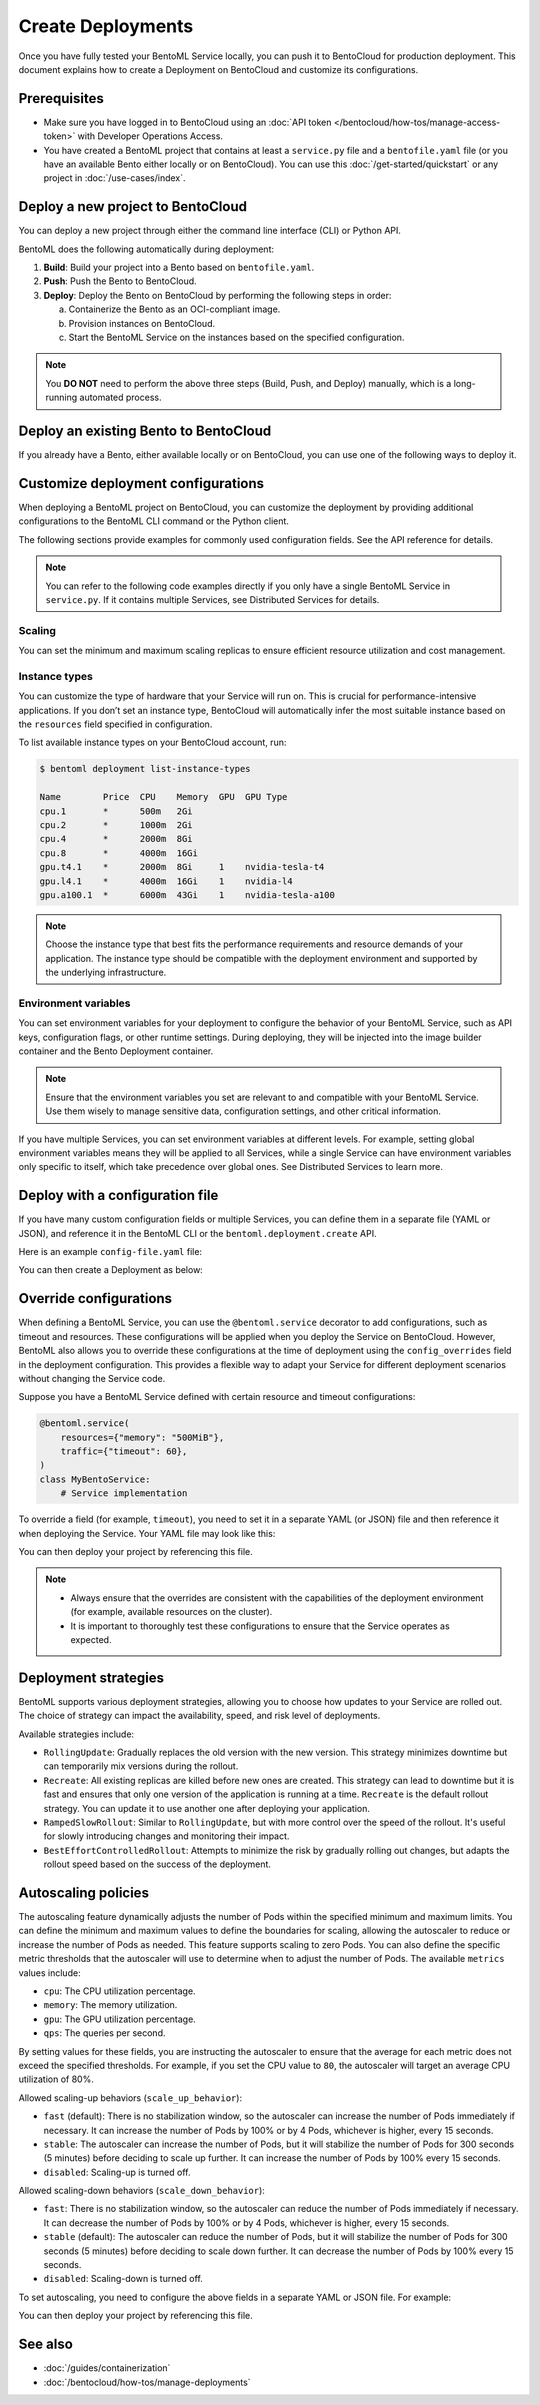 ==================
Create Deployments
==================

Once you have fully tested your BentoML Service locally, you can push it to BentoCloud for production deployment. This document explains how to create a Deployment on BentoCloud and customize its configurations.

Prerequisites
-------------

- Make sure you have logged in to BentoCloud using an :doc:`API token </bentocloud/how-tos/manage-access-token>` with Developer Operations Access.
- You have created a BentoML project that contains at least a ``service.py`` file and a ``bentofile.yaml`` file (or you have an available Bento either locally or on BentoCloud). You can use this :doc:`/get-started/quickstart` or any project in :doc:`/use-cases/index`.

Deploy a new project to BentoCloud
----------------------------------

You can deploy a new project through either the command line interface (CLI) or Python API.

.. tab-set::

    .. tab-item:: BentoML CLI

        In your project directory where the ``bentofile.yaml`` file is stored, run the following command:

        .. code-block:: bash

           bentoml deploy .

    .. tab-item:: Python API

        Specify the path to your BentoML project using the ``bento`` parameter.

        .. code-block:: python

            import bentoml

            bentoml.deployment.create(bento = "./path_to_your_project")

BentoML does the following automatically during deployment:

1. **Build**: Build your project into a Bento based on ``bentofile.yaml``.
2. **Push**: Push the Bento to BentoCloud.
3. **Deploy**: Deploy the Bento on BentoCloud by performing the following steps in order:

   a. Containerize the Bento as an OCI-compliant image.
   b. Provision instances on BentoCloud.
   c. Start the BentoML Service on the instances based on the specified configuration.

.. note::

   You **DO NOT** need to perform the above three steps (Build, Push, and Deploy) manually, which is a long-running automated process.

Deploy an existing Bento to BentoCloud
--------------------------------------

If you already have a Bento, either available locally or on BentoCloud, you can use one of the following ways to deploy it.

.. tab-set::

    .. tab-item:: BentoML CLI

        .. code-block:: bash

            bentoml deploy bento_name:version -n <deployment_name>

    .. tab-item:: Python API

        .. code-block:: python

            import bentoml

            bentoml.deployment.create(bento = "bento_name:version", name = "my_deployment_name")

    .. tab-item:: BentoCloud console

        The BentoCloud console provides a web-based, graphical user interface (UI) that you can use to create and manage your Bento Deployments. When you use the BentoCloud console to deploy a Bento, make sure the Bento is already available on BentoCloud.

Customize deployment configurations
-----------------------------------

When deploying a BentoML project on BentoCloud, you can customize the deployment by providing additional configurations to the BentoML CLI command or the Python client.

The following sections provide examples for commonly used configuration fields. See the API reference for details.

.. note::

   You can refer to the following code examples directly if you only have a single BentoML Service in ``service.py``. If it contains multiple Services, see Distributed Services for details.

Scaling
^^^^^^^

You can set the minimum and maximum scaling replicas to ensure efficient resource utilization and cost management.

.. tab-set::

    .. tab-item:: BentoML CLI

        To specify scaling limits via the BentoML CLI, you can use the ``--scaling-min`` and ``--scaling-max`` options.

        .. code-block:: bash

            bentoml deploy . --scaling-min 1 --scaling-max 2

    .. tab-item:: Python API

        When using the Python API, you can specify the scaling limits as arguments in the ``bentoml.deployment.create`` function.

        .. code-block:: python

            import bentoml

            bentoml.deployment.create(
                bento="./path_to_your_project",
                scaling_min=1,
                scaling_max=3
            )

Instance types
^^^^^^^^^^^^^^

You can customize the type of hardware that your Service will run on. This is crucial for performance-intensive applications. If you don’t set an instance type, BentoCloud will automatically infer the most suitable instance based on the ``resources`` field specified in configuration.

To list available instance types on your BentoCloud account, run:

.. code-block:: bash

    $ bentoml deployment list-instance-types

    Name        Price  CPU    Memory  GPU  GPU Type
    cpu.1       *      500m   2Gi
    cpu.2       *      1000m  2Gi
    cpu.4       *      2000m  8Gi
    cpu.8       *      4000m  16Gi
    gpu.t4.1    *      2000m  8Gi     1    nvidia-tesla-t4
    gpu.l4.1    *      4000m  16Gi    1    nvidia-l4
    gpu.a100.1  *      6000m  43Gi    1    nvidia-tesla-a100

.. tab-set::

    .. tab-item:: BentoML CLI

        To set the instance type via the BentoML CLI, use the ``--instance-type`` option followed by the desired instance type name:

        .. code-block:: bash

            bentoml deploy . --instance-type "gpu.a100.1"

    .. tab-item:: Python API

        When using the Python API, you can specify the instance type directly as an argument in the ``bentoml.deployment.create`` function. Here's an example:

        .. code-block:: python

            import bentoml

            bentoml.deployment.create(
                bento="./path_to_your_project",
                instance_type="gpu.a100.1"  # Specify the instance type name here
            )

.. note::

    Choose the instance type that best fits the performance requirements and resource demands of your application. The instance type should be compatible with the deployment environment and supported by the underlying infrastructure.

Environment variables
^^^^^^^^^^^^^^^^^^^^^

You can set environment variables for your deployment to configure the behavior of your BentoML Service, such as API keys, configuration flags, or other runtime settings. During deploying, they will be injected into the image builder container and the Bento Deployment container.

.. tab-set::

    .. tab-item:: BentoML CLI

        To set environment variables via the BentoML CLI, you can use the ``--env`` option:

        .. code-block:: bash

            bentoml deploy . --env AAA=aaa --env BBB=bbb

    .. tab-item:: Python API

        When using the Python API, environment variables are specified through the ``envs`` parameter, which accepts a list of dictionaries. Each dictionary in the list represents a single environment variable. Here's an example:

        .. code-block:: python

            import bentoml

            bentoml.deployment.create(
                bento="./path_to_your_project",
                envs=[
                    {"name": "AAA", "value": "aaa"},  # First environment variable
                    {"name": "BBB", "value": "bbb"}   # Second environment variable
                ]
            )

.. note::

   Ensure that the environment variables you set are relevant to and compatible with your BentoML Service. Use them wisely to manage sensitive data, configuration settings, and other critical information.

If you have multiple Services, you can set environment variables at different levels. For example, setting global environment variables means they will be applied to all Services, while a single Service can have environment variables only specific to itself, which take precedence over global ones. See Distributed Services to learn more.

Deploy with a configuration file
--------------------------------

If you have many custom configuration fields or multiple Services, you can define them in a separate file (YAML or JSON), and reference it in the BentoML CLI or the ``bentoml.deployment.create`` API.

Here is an example ``config-file.yaml`` file:

.. code-block:: yaml
    :caption: `config-file.yaml`

    name: "my-deployment-name"
    access_authorization: true # Setting it to `true` means you need an API token with Protected Endpoint Access to access the exposed endpoint.
    envs: # Set global environment variables
      - name: AAA
        value: aaa
    services:
        MyBentoService: # Your Service name
          instance_type: "cpu.2" # The instance type name on BentoCloud
          scaling: # Set the max and min replicas for scaling
            min_replicas: 1
            max_replicas: 3
          deployment_strategy: "Recreate"
        # Add another Service below if you have more

You can then create a Deployment as below:

.. tab-set::

    .. tab-item:: BentoML CLI

        .. code-block:: bash

            bentoml deploy . -f config-file.yaml

    .. tab-item:: Python API

        .. code-block:: python

            import bentoml
            bentoml.deployment.create(bento = "./path_to_your_project", config_file="config-file.yaml")

Override configurations
-----------------------

When defining a BentoML Service, you can use the ``@bentoml.service`` decorator to add configurations, such as timeout and resources. These configurations will be applied when you deploy the Service on BentoCloud. However, BentoML also allows you to override these configurations at the time of deployment using the ``config_overrides`` field in the deployment configuration. This provides a flexible way to adapt your Service for different deployment scenarios without changing the Service code.

Suppose you have a BentoML Service defined with certain resource and timeout configurations:

.. code-block:: python

    @bentoml.service(
        resources={"memory": "500MiB"},
        traffic={"timeout": 60},
    )
    class MyBentoService:
        # Service implementation

To override a field (for example, ``timeout``), you need to set it in a separate YAML (or JSON) file and then reference it when deploying the Service. Your YAML file may look like this:

.. code-block:: yaml
    :caption: `config-file.yaml`

    services:
      MyBentoService: # The Service name
        config_overrides:
          traffic:
            timeout: 30 # Change the timeout from 60 seconds to 30 seconds

You can then deploy your project by referencing this file.

.. note::

   - Always ensure that the overrides are consistent with the capabilities of the deployment environment (for example, available resources on the cluster).
   - It is important to thoroughly test these configurations to ensure that the Service operates as expected.

Deployment strategies
---------------------

BentoML supports various deployment strategies, allowing you to choose how updates to your Service are rolled out. The choice of strategy can impact the availability, speed, and risk level of deployments.

Available strategies include:

- ``RollingUpdate``: Gradually replaces the old version with the new version. This strategy minimizes downtime but can temporarily mix versions during the rollout.
- ``Recreate``: All existing replicas are killed before new ones are created. This strategy can lead to downtime but it is fast and ensures that only one version of the application is running at a time. ``Recreate`` is the default rollout strategy. You can update it to use another one after deploying your application.
- ``RampedSlowRollout``: Similar to ``RollingUpdate``, but with more control over the speed of the rollout. It's useful for slowly introducing changes and monitoring their impact.
- ``BestEffortControlledRollout``: Attempts to minimize the risk by gradually rolling out changes, but adapts the rollout speed based on the success of the deployment.

.. tab-set::

    .. tab-item:: BentoML CLI

        To set a deployment strategy via the BentoML CLI, you can use the ``--strategy`` option:

        .. code-block:: bash

            bentoml deploy . --strategy Recreate

    .. tab-item:: Python API

        To set a deployment strategy using the Python API, you can specify it directly as an argument in the ``bentoml.deployment.create`` function. Here's an example:

        .. code-block:: bash

            import bentoml

            bentoml.deployment.create(
                bento="./path_to_your_project",
                strategy="RollingUpdate"  # Specify the deployment strategy here
            )

Autoscaling policies
--------------------

The autoscaling feature dynamically adjusts the number of Pods within the specified minimum and maximum limits. You can define the minimum and maximum values to define the boundaries for scaling, allowing the autoscaler to reduce or increase the number of Pods as needed. This feature supports scaling to zero Pods. You can also define the specific metric thresholds that the autoscaler will use to determine when to adjust the number of Pods. The available ``metrics`` values include:

- ``cpu``: The CPU utilization percentage.
- ``memory``: The memory utilization.
- ``gpu``: The GPU utilization percentage.
- ``qps``: The queries per second.

By setting values for these fields, you are instructing the autoscaler to ensure that the average for each metric does not exceed the specified thresholds. For example, if you set the CPU value to ``80``, the autoscaler will target an average CPU utilization of 80%.

Allowed scaling-up behaviors (``scale_up_behavior``):

- ``fast`` (default): There is no stabilization window, so the autoscaler can increase the number of Pods immediately if necessary. It can increase the number of Pods by 100% or by 4 Pods, whichever is higher, every 15 seconds.
- ``stable``: The autoscaler can increase the number of Pods, but it will stabilize the number of Pods for 300 seconds (5 minutes) before deciding to scale up further. It can increase the number of Pods by 100% every 15 seconds.
- ``disabled``: Scaling-up is turned off.

Allowed scaling-down behaviors (``scale_down_behavior``):

- ``fast``: There is no stabilization window, so the autoscaler can reduce the number of Pods immediately if necessary. It can decrease the number of Pods by 100% or by 4 Pods, whichever is higher, every 15 seconds.
- ``stable`` (default): The autoscaler can reduce the number of Pods, but it will stabilize the number of Pods for 300 seconds (5 minutes) before deciding to scale down further. It can decrease the number of Pods by 100% every 15 seconds.
- ``disabled``: Scaling-down is turned off.

To set autoscaling, you need to configure the above fields in a separate YAML or JSON file. For example:

.. code-block:: yaml
    :caption: `config-file.yaml`

    services:
      MyBentoService: # The Service name
        scaling:
          max_replicas: 2
          min_replicas: 1
          policy:
            metrics:
              - type: "cpu | memory | gpu | qps"  # Specify the type here
                value: "string"  # Specify the value here
            scale_down_behavior: "disabled | stable | fast"  # Choose the behavior
            scale_up_behavior: "disabled | stable | fast"  # Choose the behavior

You can then deploy your project by referencing this file.

See also
--------

- :doc:`/guides/containerization`
- :doc:`/bentocloud/how-tos/manage-deployments`
